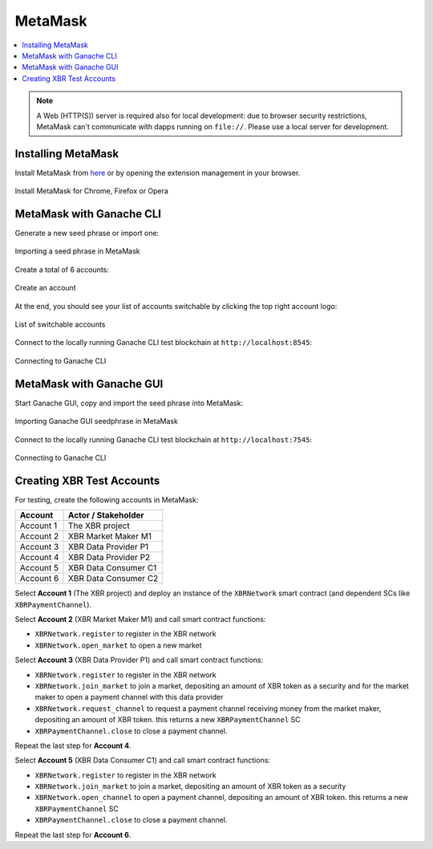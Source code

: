 .. _MetaMask:

MetaMask
========

.. contents:: :local:

.. note::

    A Web (HTTP(S)) server is required also for local development:
    due to browser security restrictions, MetaMask can't communicate with
    dapps running on ``file://``. Please use a local server for development.


Installing MetaMask
-------------------

Install MetaMask from `here <https://metamask.io>`_ or by opening the extension management in your browser.

.. figure:: /_static/screenshots/metamask_install.png
    :align: center
    :alt: Install MetaMask
    :figclass: align-center

    Install MetaMask for Chrome, Firefox or Opera


MetaMask with Ganache CLI
-------------------------

Generate a new seed phrase or import one:

.. figure:: /_static/screenshots/metamask_import_seedphrase.png
    :align: center
    :alt: Importing your seed phrase in MetaMask
    :figclass: align-center

    Importing a seed phrase in MetaMask

Create a total of 6 accounts:

.. figure:: /_static/screenshots/metamask_create_account.png
    :align: center
    :alt: Create an account
    :figclass: align-center

    Create an account

At the end, you should see your list of accounts switchable by clicking the top right account logo:

.. figure:: /_static/screenshots/metamask_accounts.png
    :align: center
    :alt: List of switchable accounts
    :figclass: align-center

    List of switchable accounts

Connect to the locally running Ganache CLI test blockchain at ``http://localhost:8545``:

.. figure:: /_static/screenshots/metamask_network_connect.png
    :align: center
    :alt: Connecting to Ganache
    :figclass: align-center

    Connecting to Ganache CLI


MetaMask with Ganache GUI
-------------------------

Start Ganache GUI, copy and import the seed phrase into MetaMask:

.. figure:: /_static/screenshots/ganache_gui_metamask_seedphrase.png
    :align: center
    :alt: Importing Ganache GUI seedphrase in MetaMask
    :figclass: align-center

    Importing Ganache GUI seedphrase in MetaMask

Connect to the locally running Ganache CLI test blockchain at ``http://localhost:7545``:

.. figure:: /_static/screenshots/ganache_gui_metamask_network.png
    :align: center
    :alt: Connecting to Ganache
    :figclass: align-center

    Connecting to Ganache CLI


Creating XBR Test Accounts
--------------------------

For testing, create the following accounts in MetaMask:

=========  ======================
Account    Actor / Stakeholder
=========  ======================
Account 1  The XBR project
Account 2  XBR Market Maker M1
Account 3  XBR Data Provider P1
Account 4  XBR Data Provider P2
Account 5  XBR Data Consumer C1
Account 6  XBR Data Consumer C2
=========  ======================

Select **Account 1** (The XBR project) and deploy an instance of
the ``XBRNetwork`` smart contract (and dependent SCs like ``XBRPaymentChannel``).

Select **Account 2** (XBR Market Maker M1) and call smart contract functions:

* ``XBRNetwork.register`` to register in the XBR network
* ``XBRNetwork.open_market`` to open a new market

Select **Account 3** (XBR Data Provider P1) and call smart contract functions:

* ``XBRNetwork.register`` to register in the XBR network
* ``XBRNetwork.join_market`` to join a market, depositing an amount of XBR token as a security and for the market maker to open a payment channel with this data provider
* ``XBRNetwork.request_channel`` to request a payment channel receiving money from the market maker, depositing an amount of XBR token. this returns a new ``XBRPaymentChannel`` SC
* ``XBRPaymentChannel.close`` to close a payment channel.

Repeat the last step for **Account 4**.

Select **Account 5** (XBR Data Consumer C1) and call smart contract functions:

* ``XBRNetwork.register`` to register in the XBR network
* ``XBRNetwork.join_market`` to join a market, depositing an amount of XBR token as a security
* ``XBRNetwork.open_channel`` to open a payment channel, depositing an amount of XBR token. this returns a new ``XBRPaymentChannel`` SC
* ``XBRPaymentChannel.close`` to close a payment channel.

Repeat the last step for **Account 6**.
